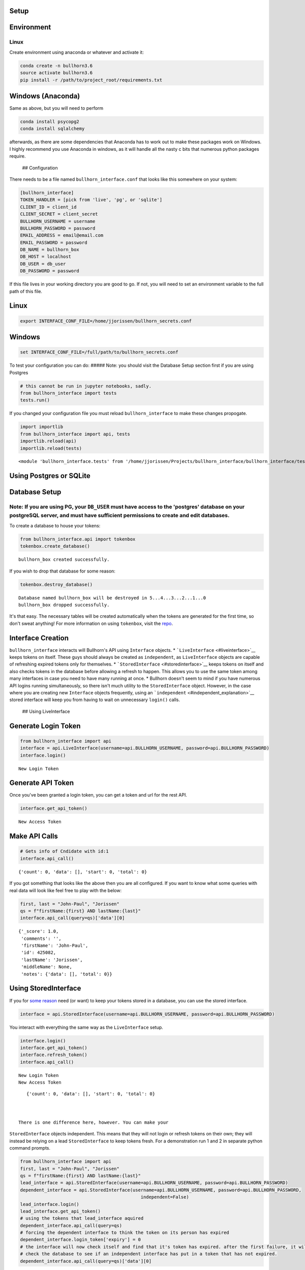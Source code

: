 
Setup
=====

Environment
===========

Linux
-----

Create environment using anaconda or whatever and activate it:

.. code:: ipython3

    conda create -n bullhorn3.6
    source activate bullhorn3.6
    pip install -r /path/to/project_root/requirements.txt

Windows (Anaconda)
==================

Same as above, but you will need to perform

.. code:: ipython3

    conda install psycopg2
    conda install sqlalchemy

afterwards, as there are some dependencies that Anaconda has to work out
to make these packages work on Windows. I highly recommend you use
Anaconda in windows, as it will handle all the nasty c bits that
numerous python packages require.

 ## Configuration

There needs to be a file named ``bullhorn_interface.conf`` that looks
like this somewhere on your system:

.. code:: ipython3

    [bullhorn_interface]
    TOKEN_HANDLER = [pick from 'live', 'pg', or 'sqlite']
    CLIENT_ID = client_id
    CLIENT_SECRET = client_secret
    BULLHORN_USERNAME = username
    BULLHORN_PASSWORD = password
    EMAIL_ADDRESS = email@email.com
    EMAIL_PASSWORD = password
    DB_NAME = bullhorn_box
    DB_HOST = localhost
    DB_USER = db_user
    DB_PASSWORD = password

If this file lives in your working directory you are good to go. If not,
you will need to set an environment variable to the full path of this
file.

Linux
=====

.. code:: ipython3

    export INTERFACE_CONF_FILE=/home/jjorissen/bullhorn_secrets.conf

Windows
=======

.. code:: ipython3

    set INTERFACE_CONF_FILE=/full/path/to/bullhorn_secrets.conf

To test your configuration you can do: ##### Note: you should visit the
Database Setup section first if you are using Postgres

.. code:: ipython3

    # this cannot be run in jupyter notebooks, sadly.
    from bullhorn_interface import tests
    tests.run()

If you changed your configuration file you must reload
``bullhorn_interface`` to make these changes propogate.

.. code:: ipython3

    import importlib
    from bullhorn_interface import api, tests
    importlib.reload(api)
    importlib.reload(tests)




.. parsed-literal::

    <module 'bullhorn_interface.tests' from '/home/jjorissen/Projects/bullhorn_interface/bullhorn_interface/tests.py'>



Using Postgres or SQLite
========================

Database Setup
==============

Note: If you are using PG, your ``DB_USER`` must have access to the 'postgres' database on your postgreSQL server, and must have sufficient permissions to create and edit databases.
-------------------------------------------------------------------------------------------------------------------------------------------------------------------------------------

To create a database to house your tokens:

.. code:: ipython3

    from bullhorn_interface.api import tokenbox
    tokenbox.create_database() 


.. parsed-literal::

    bullhorn_box created successfully.


If you wish to drop that database for some reason:

.. code:: ipython3

    tokenbox.destroy_database()


.. parsed-literal::

    Database named bullhorn_box will be destroyed in 5...4...3...2...1...0
    bullhorn_box dropped successfully.


It's that easy. The necessary tables will be created automatically when
the tokens are generated for the first time, so don't sweat anything!
For more information on using ``tokenbox``, visit the
`repo <https://github.com/jjorissen52/tokenbox>`__.

Interface Creation
==================

``bullhorn_interface`` interacts will Bullhorn's API using ``Interface``
objects. \* ```LiveInterface`` <#liveinterface>`__ keeps tokens on
itself. These guys should always be created as ``independent``, as
``LiveInterface`` objects are capable of refreshing expired tokens only
for themselves. \* ```StoredInterface`` <#storedinterface>`__ keeps
tokens on itself and also checks tokens in the database before allowing
a refresh to happen. This allows you to use the same token among many
interfaces in case you need to have many running at once. \* Bullhorn
doesn't seem to mind if you have numerous API logins running
simultaneously, so there isn't much utility to the ``StoredInterface``
object. However, in the case where you are creating new ``Interface``
objects frequently, using an
```independent`` <#independent_explanation>`__ stored interface will
keep you from having to wait on unnecessary ``login()`` calls.

 ## Using LiveInterface

Generate Login Token
====================

.. code:: ipython3

    from bullhorn_interface import api
    interface = api.LiveInterface(username=api.BULLHORN_USERNAME, password=api.BULLHORN_PASSWORD)
    interface.login()


.. parsed-literal::

        New Login Token


Generate API Token
==================

Once you've been granted a login token, you can get a token and url for
the rest API.

.. code:: ipython3

    interface.get_api_token()


.. parsed-literal::

        New Access Token


Make API Calls
==============

.. code:: ipython3

    # Gets info of Cndidate with id:1
    interface.api_call()




.. parsed-literal::

    {'count': 0, 'data': [], 'start': 0, 'total': 0}



If you got something that looks like the above then you are all
configured. If you want to know what some queries with real data will
look like feel free to play with the below:

.. code:: ipython3

    first, last = "John-Paul", "Jorissen"
    qs = f"firstName:{first} AND lastName:{last}"
    interface.api_call(query=qs)['data'][0]




.. parsed-literal::

    {'_score': 1.0,
     'comments': '',
     'firstName': 'John-Paul',
     'id': 425082,
     'lastName': 'Jorissen',
     'middleName': None,
     'notes': {'data': [], 'total': 0}}



Using StoredInterface
=====================

If you for `some reason <#storedinterface_reasons>`__ need (or want) to
keep your tokens stored in a database, you can use the stored interface.

.. code:: ipython3

    interface = api.StoredInterface(username=api.BULLHORN_USERNAME, password=api.BULLHORN_PASSWORD)

You interact with everything the same way as the ``LiveInterface``
setup.

.. code:: ipython3

    interface.login()
    interface.get_api_token()
    interface.refresh_token()
    interface.api_call()


.. parsed-literal::

        New Login Token
        New Access Token




.. parsed-literal::

    {'count': 0, 'data': [], 'start': 0, 'total': 0}



 There is one difference here, however. You can make your
``StoredInterface`` objects independent. This means that they will not
login or refresh tokens on their own; they will instead be relying on a
lead ``StoredInterface`` to keep tokens fresh. For a demonstration run 1
and 2 in separate python command prompts.

.. code:: ipython3

    from bullhorn_interface import api
    first, last = "John-Paul", "Jorissen"
    qs = f"firstName:{first} AND lastName:{last}"
    lead_interface = api.StoredInterface(username=api.BULLHORN_USERNAME, password=api.BULLHORN_PASSWORD)
    dependent_interface = api.StoredInterface(username=api.BULLHORN_USERNAME, password=api.BULLHORN_PASSWORD, 
                                                 independent=False)
    lead_interface.login()
    lead_interface.get_api_token()
    # using the tokens that lead_interface aquired
    dependent_interface.api_call(query=qs)
    # forcing the dependent interface to think the token on its person has expired
    dependent_interface.login_token['expiry'] = 0
    # the interface will now check itself and find that it's token has expired. after the first failure, it will 
    # check the database to see if an independent interface has put in a token that has not expired.
    dependent_interface.api_call(query=qs)['data'][0]


.. parsed-literal::

        New Login Token
        New Access Token
        Token Expired. Attempt 1/10 failed.




.. parsed-literal::

    {'_score': 1.0,
     'comments': '',
     'firstName': 'John-Paul',
     'id': 425082,
     'lastName': 'Jorissen',
     'middleName': None,
     'notes': {'data': [], 'total': 0}}



API Parameters
==============

Now with your interfaces in order, you can make API calls. This will all
be done with ``interface.api_call``. You'll need to look over the
Bullhorn API Reference Material to know what the heck everything below
is about.

-  `API Reference <http://bullhorn.github.io/rest-api-docs/>`__
-  `Entity
   Guide <http://bullhorn.github.io/rest-api-docs/entityref.html>`__

``api_call`` key-word arguments:

-  ``command`` (``str``) designates which Bullhorn API command type is
   being used. Valid options are

   -  ``command="search"``

      -  Will return default fields unless ``select_fields`` is set

   -  ``command="query"``

      -  Will return default fields unless ``select_fields`` is set
      -  Must designate a where clause using
         ``kwargs={'where': WHERE_CLAUSE}``
      -  Can designate other API parameters using ``kwargs`` such as
         ``kwargs={. . ., 'orderBy': 'id'}``

   -  ``command="entity"``

      -  Must be used in conjunction with approprate ``method``,
         ``entity``, and ``query`` or ``entity_id``.

-  ``query`` (``str``) allows you to designate an SQL style ``WHERE``
   clause when using ``command="search"``.
-  ``entity`` (``str``) designates which `type of
   entity <http://bullhorn.github.io/rest-api-docs/entityref.html>`__
   will be selected, created, or updated.

   -  Must use ``method="CREATE"`` or ``method="UPDATE"`` or
      ``method="GET"``.

-  ``method`` (``str``) designates which HTTP method will be used to
   carry out the request. ``"UPDATE"`` corresponds to ``POST``,
   ``"CREATE"`` corresponds to ``PUT``, and ``"GET"`` corresponds to
   ``GET``. It is unnecessary to specify ``method`` for
   ``command="seach"`` or ``command="query"``, but it is necessary to
   specify ``method`` for ``command="entity"``.
-  ``entity_id`` (``str``) designates the id of the desired entity if
   ``query`` is not set.
-  ``select_fields`` (``str`` or ``list``) designates which bullhorn
   fields will be present in the API response.

   -  ``select_fields=["id", "firstName", "middleName", "lastName", "comments", "notes(*)"]``
   -  ``select_fields="id, firstName, middleName, lastName, comments, notes(*)"``

-  ``body`` allows you to pass a request body. This is necessary when
   updating or creating an entity, for example.
-  ``auto_refresh`` (``bool``) defaults to ``True``. This argument
   designates whether or you wish to extend the lifetime of your tokens
   before carrying out the API call. If you set this to ``False``
   (because refreshing tokens is time consuming), you will need to
   implement your own logic to ensure that your tokens are being
   refreshed at least every ten minutes.

Any other keyword arguemnts will be passed as API parameters when making
an API call.

Example Usage
=============

By default, ``api_call()`` will do a search on the candidate
corresponding to ``id:1`` and return the API response object. It will
refresh your tokens automatically.

For testing purposes, ``api_call()`` with no passed arguments is
equivalent to

.. code:: ipython3

    api_call(command="search", entity="Candidate", query="id:1",
             select_fields="id, firstName, middleName, lastName, comments, notes(*)",
             auto_refresh=True)

Get Candidate IDs (and comments) by first and last name
=======================================================

.. code:: ipython3

    first_name, last_name = "John-Paul", "Jorissen"
    
    def get_candidate_id(first_name, last_name):
           return interface.api_call(command="search", entity="Candidate", select_fields=["id", "comments"],
                           query=f"firstName:{first_name} AND lastName:{last_name}")
    
    candidate = get_candidate_id(first_name, last_name)['data']
    print(list(filter(lambda x: x['id'] == 425084, candidate)))


.. parsed-literal::

    [{'id': 425084, 'comments': 'I am the old comment', '_score': 1.0}]


Update a Candidate's comments
=============================

.. code:: ipython3

    candidate_id = 425084
    comments = 'I am the new comment'
    body = {"comments": comments}
    interface.api_call(command="entity", entity="Candidate", entity_id=candidate_id, body=body, method="UPDATE")




.. parsed-literal::

    {'changeType': 'UPDATE',
     'changedEntityId': 425084,
     'changedEntityType': 'Candidate',
     'data': {'comments': 'I am the new comment'}}



.. code:: ipython3

    print(list(filter(lambda x: x['id'] == 425084, get_candidate_id(first_name, last_name)['data'])))


.. parsed-literal::

    [{'id': 425084, 'comments': 'I am the new comment', '_score': 1.0}]

